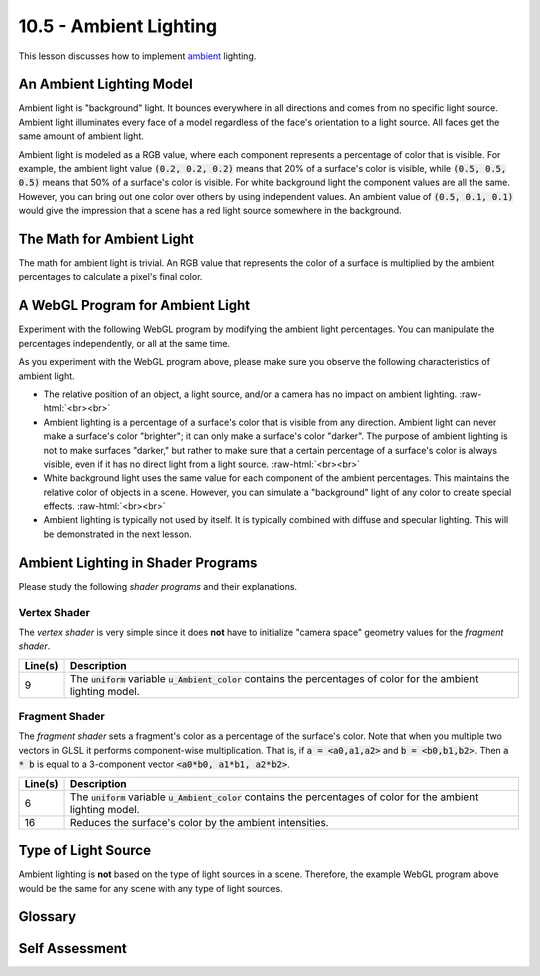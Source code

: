 .. Copyright (C)  Wayne Brown
  Permission is granted to copy, distribute
  and/or modify this document under the terms of the GNU Free Documentation
  License, Version 1.3 or any later version published by the Free Software
  Foundation; with Invariant Sections being Forward, Prefaces, and
  Contributor List, no Front-Cover Texts, and no Back-Cover Texts.  A copy of
  the license is included in the section entitled "GNU Free Documentation
  License".

.. role:: raw-html(raw)
  :format: html

10.5 - Ambient Lighting
=======================

This lesson discusses how to implement `ambient`_ lighting.

An Ambient Lighting Model
-------------------------

Ambient light is "background" light. It bounces everywhere in all directions
and comes from no specific light source. Ambient light illuminates every face of a
model regardless of the face's orientation to a light source. All faces get the
same amount of ambient light.

Ambient light is modeled as a RGB value, where each component
represents a percentage of color that is visible. For example, the ambient
light value :code:`(0.2, 0.2, 0.2)` means that 20% of a surface's color is visible,
while :code:`(0.5, 0.5, 0.5)` means that 50% of a surface's color is visible.
For white background light the component values are all the same. However,
you can bring out one color
over others by using independent values. An ambient value of :code:`(0.5, 0.1, 0.1)`
would give the impression that a scene has a red light source somewhere in
the background.

The Math for Ambient Light
--------------------------

The math for ambient light is trivial. An RGB value that represents the color
of a surface is multiplied by the ambient percentages to calculate a pixel's
final color.

A WebGL Program for Ambient Light
---------------------------------

Experiment with the following WebGL program by modifying the ambient light
percentages. You can manipulate the percentages independently, or all at
the same time.

.. webgldemo:: W1
  :htmlprogram: _static/10_ambient_light/ambient_light.html
  :width: 300
  :height: 300


As you experiment with the WebGL program above, please make sure you
observe the following characteristics of ambient light.

* The relative position of an object, a light source, and/or a camera
  has no impact on ambient lighting.
  :raw-html:`<br><br>`

* Ambient lighting is a percentage of a surface's color that is visible
  from any direction. Ambient light can never make a surface's color
  "brighter"; it can only make a surface's color "darker". The purpose of
  ambient lighting is not to make surfaces "darker," but rather to make sure
  that a certain percentage of a surface's color is always visible, even if it
  has no direct light from a light source.
  :raw-html:`<br><br>`

* White background light uses the same value for each component of the ambient
  percentages. This maintains the relative color of objects in a scene. However, you can
  simulate a "background" light of any color to create special effects.
  :raw-html:`<br><br>`

* Ambient lighting is typically not used by itself. It is typically combined
  with diffuse and specular lighting. This will be demonstrated in the
  next lesson.

Ambient Lighting in Shader Programs
-----------------------------------

Please study the following *shader programs* and their explanations.

Vertex Shader
*************

The *vertex shader* is very simple since it does **not** have to initialize
"camera space" geometry values for the *fragment shader*.

.. Code-Block:: JavaScript
  :linenos:
  :emphasize-lines: 9

  // Vertex Shader
  precision mediump int;
  precision mediump float;

  // Scene transformations
  uniform mat4 u_PVM_transform; // Projection, view, model transform

  // Light model
  uniform vec3 u_Ambient_color;

  // Original model data
  attribute vec3 a_Vertex;
  attribute vec3 a_Color;

  // Data (to be interpolated) that is passed on to the fragment shader
  varying vec4 v_Color;

  void main() {

    // Pass the vertex's color to the fragment shader.
    v_Color = vec4(a_Color, 1.0);

    // Transform the location of the vertex for the graphics pipeline.
    gl_Position = u_PVM_transform * vec4(a_Vertex, 1.0);
  }

+------------+--------------------------------------------------------------------------+
| Line(s)    | Description                                                              |
+============+==========================================================================+
| 9          | The :code:`uniform` variable :code:`u_Ambient_color` contains the        |
|            | percentages of color for the ambient lighting model.                     |
+------------+--------------------------------------------------------------------------+

Fragment Shader
***************

The *fragment shader* sets a fragment's color as a percentage of the
surface's color. Note that when you multiple two vectors in GLSL
it performs component-wise multiplication. That is, if :code:`a = <a0,a1,a2>`
and :code:`b = <b0,b1,b2>`. Then :code:`a * b` is equal to a 3-component
vector :code:`<a0*b0, a1*b1, a2*b2>`.

.. Code-Block:: JavaScript
  :linenos:
  :emphasize-lines: 6, 16

  // Fragment shader program
  precision mediump int;
  precision mediump float;

  // Light model
  uniform vec3 u_Ambient_color;

  // Data coming from the vertex shader
  varying vec4 v_Color;

  void main() {

    vec3 color;

    // Vector, component-wise multiplication
    color = u_Ambient_color * vec3(v_Color);

    // Ambient color does not affect the alpha value of the object's color.
    gl_FragColor = vec4(color, v_Color.a);
  }

+------------+--------------------------------------------------------------------------+
| Line(s)    | Description                                                              |
+============+==========================================================================+
| 6          | The :code:`uniform` variable :code:`u_Ambient_color` contains the        |
|            | percentages of color for the ambient lighting model.                     |
+------------+--------------------------------------------------------------------------+
| 16         | Reduces the surface's color by the ambient intensities.                  |
+------------+--------------------------------------------------------------------------+


Type of Light Source
--------------------

Ambient lighting is **not** based on the type of light sources in a scene. Therefore,
the example WebGL program above would be the same for any scene with any type
of light sources.

Glossary
--------

.. glossary::

  ambient lighting
    Light that can't be associated with any specific light source. It is
    light that has no associated location or direction.

Self Assessment
---------------

.. mchoice:: 10.5.1
  :random:

  Where does ambient light come from?

  - It has no discernible source.

    + Correct.

  - It comes from light sources outside the scene.

    - Incorrect. Maybe, but who knows.

  - It comes from the sun.

    - Incorrect. Maybe, but who knows.

  - It comes from a sum of all the lights in a scene.

    - Incorrect. Maybe, but who knows.

.. mchoice:: 10.5.2
  :random:

  Ambient light comes from "point light sources". Ambient light would need to
  be modeled differently if there were *sun* light sources, *spotlight* light
  sources, or *area* light sources in a scene.

  - False.

    + Correct. Ambient lighting is not dependant on or related to types of light sources.

  - True.

    - Incorrect. Ambient lighting is not dependant on or related to types of light sources.

.. mchoice:: 10.5.3
  :random:

  How do you make ambient light represent "white" light?

  - Make all three components be the same value.

    + Correct.

  - Make the intensities be :code:`(1,1,1)`.

    - Incorrect. This is a "white" light source, but in general there are many other possibilities.

  - Set the ambient value to :code:`1.0`.

    - Incorrect. Ambient light is represented by a RGB triple, not a scalar.

  - Make the intensities be :code:`(0.5,0.1,0.3)`.

    - Incorrect. Since the red component is dominate, the ambient light would give a
      "reddish hue" to the scene.

.. mchoice:: 10.5.4
  :random:

  Ambient light comes from "point light sources". Ambient light would need to
  be modeled differently if there were *sun* light sources, *spotlight* light
  sources, or *area* light sources in a scene.

  - False.

    + Correct. Ambient lighting is not dependant on or related to types of light sources.

  - True.

    - Incorrect. Ambient lighting is not dependant on or related to types of light sources.


.. index:: ambient lighting

.. _ambient: https://en.wikipedia.org/wiki/Shading#Ambient_lighting

